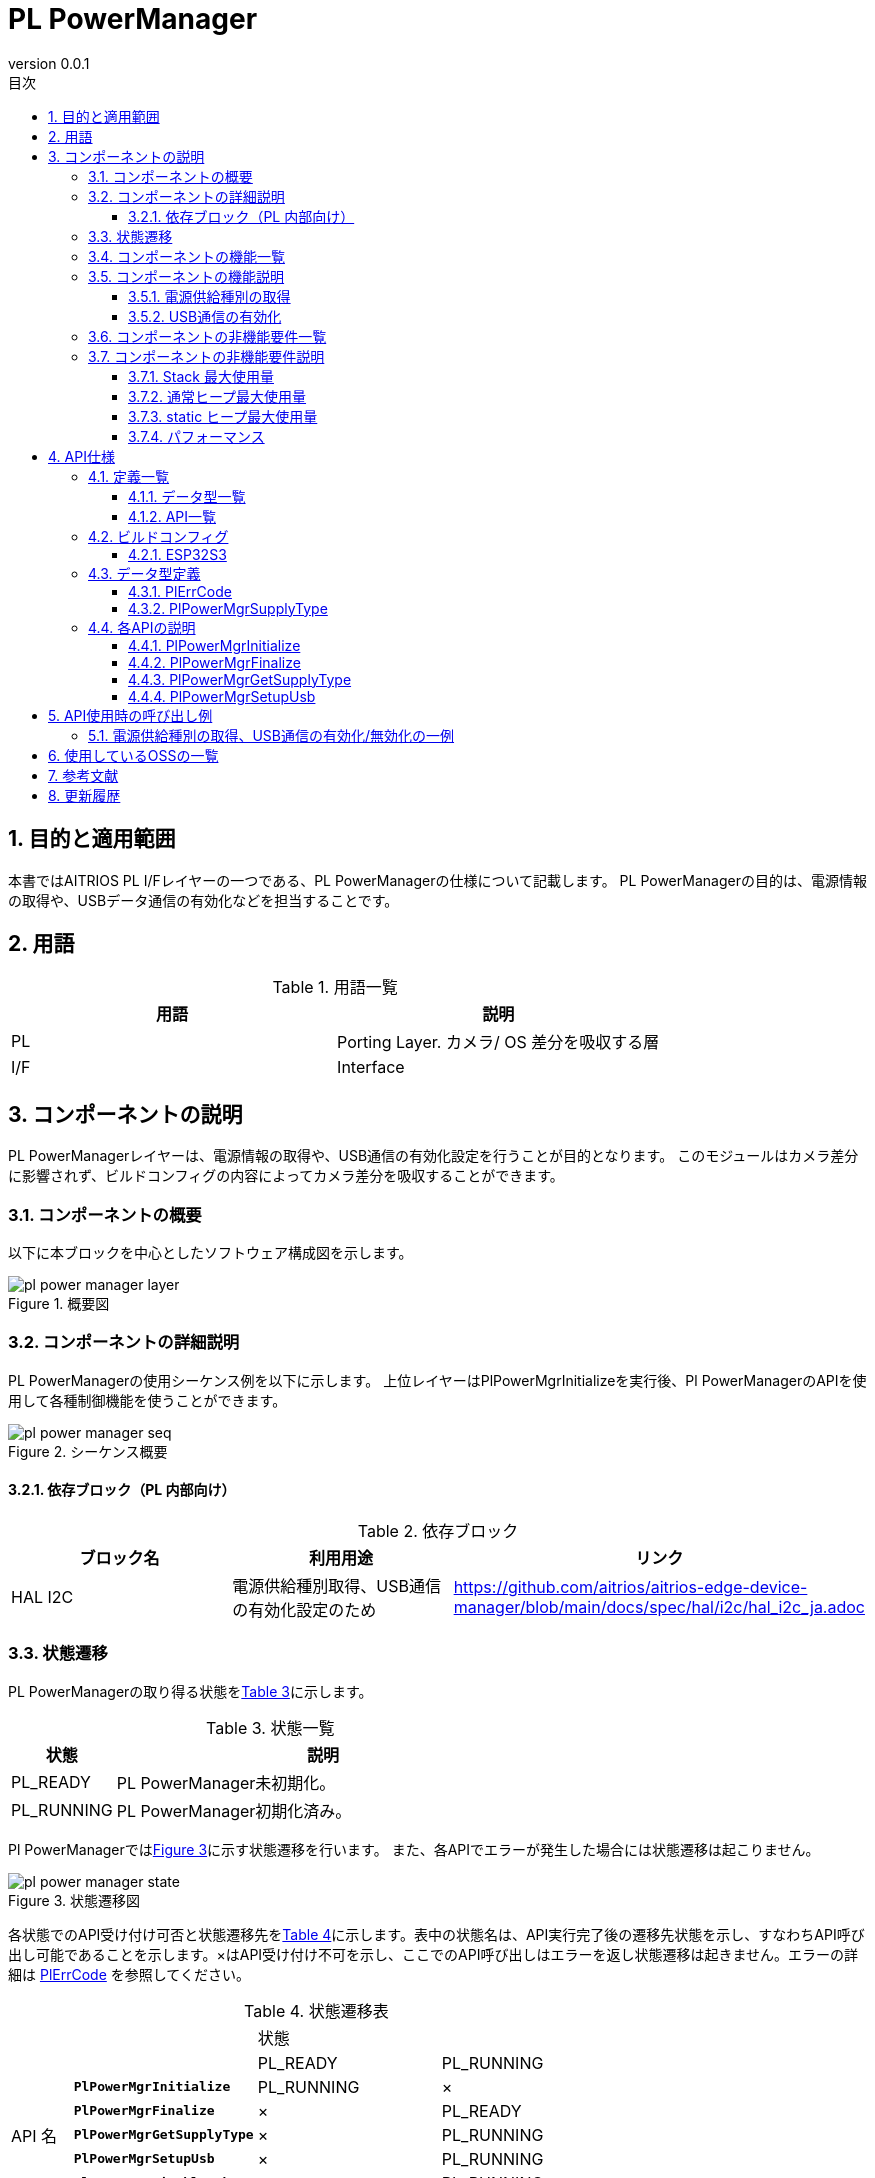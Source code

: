 = PL PowerManager
:sectnums:
:sectnumlevels: 3
:chapter-label:
:revnumber: 0.0.1
:toc: left
:toc-title: 目次
:toclevels: 3
:lang: ja
:xrefstyle: short
:figure-caption: Figure
:table-caption: Table
:section-refsig:
:experimental:

== 目的と適用範囲

本書ではAITRIOS PL I/Fレイヤーの一つである、PL PowerManagerの仕様について記載します。
PL PowerManagerの目的は、電源情報の取得や、USBデータ通信の有効化などを担当することです。

<<<

== 用語

[#_words]
.用語一覧
[options="header"]
|===
|用語 |説明 

|PL
|Porting Layer. カメラ/ OS 差分を吸収する層

|I/F
|Interface
|===

<<<

== コンポーネントの説明

PL PowerManagerレイヤーは、電源情報の取得や、USB通信の有効化設定を行うことが目的となります。
このモジュールはカメラ差分に影響されず、ビルドコンフィグの内容によってカメラ差分を吸収することができます。

=== コンポーネントの概要

以下に本ブロックを中心としたソフトウェア構成図を示します。

.概要図
image::./images/pl_power_manager_layer.png[scaledwidth="100%",align="center"]

<<<

=== コンポーネントの詳細説明

PL PowerManagerの使用シーケンス例を以下に示します。
上位レイヤーはPlPowerMgrInitializeを実行後、Pl PowerManagerのAPIを使用して各種制御機能を使うことができます。

[#_button_seq]
.シーケンス概要
image::./images/pl_power_manager_seq.png[scaledwidth="100%",align="center"]

==== 依存ブロック（PL 内部向け）
.依存ブロック
[width="100%",options="header"]
|===
|ブロック名 |利用用途 |リンク
|HAL I2C
|電源供給種別取得、USB通信の有効化設定のため
|https://github.com/aitrios/aitrios-edge-device-manager/blob/main/docs/spec/hal/i2c/hal_i2c_ja.adoc
|===

<<<

=== 状態遷移
PL PowerManagerの取り得る状態を<<#_TableStates>>に示します。

[#_TableStates]
.状態一覧
[width="100%", cols="20%,80%",options="header"]
|===
|状態 |説明 

|PL_READY
|PL PowerManager未初期化。

|PL_RUNNING
|PL PowerManager初期化済み。

|===

Pl PowerManagerでは<<#_FigureState>>に示す状態遷移を行います。
また、各APIでエラーが発生した場合には状態遷移は起こりません。

[#_FigureState]
.状態遷移図
image::./images/pl_power_manager_state.png[scaledwidth="100%",align="center"]

各状態でのAPI受け付け可否と状態遷移先を<<#_TableStateTransition>>に示します。表中の状態名は、API実行完了後の遷移先状態を示し、すなわちAPI呼び出し可能であることを示します。×はAPI受け付け不可を示し、ここでのAPI呼び出しはエラーを返し状態遷移は起きません。エラーの詳細は <<#_PlErrCode, PlErrCode>> を参照してください。

[#_TableStateTransition]
.状態遷移表
[width="100%", cols="10%,30%,30%,30%"]
|===
2.2+| 2+|状態 
|PL_READY |PL_RUNNING 
.14+|API 名

|``**PlPowerMgrInitialize**``
|PL_RUNNING
|×

|``**PlPowerMgrFinalize**``
|×
|PL_READY

|``**PlPowerMgrGetSupplyType**``
|×
|PL_RUNNING

|``**PlPowerMgrSetupUsb**``
|×
|PL_RUNNING

|``**PlPowerMgrDisableUsb**``
|×
|PL_RUNNING

|===
<<<

=== コンポーネントの機能一覧
<<#_TableFunction>>に機能の一覧を示します。

[#_TableFunction]
.機能一覧
[width="100%", cols="30%,55%,15%",options="header"]
|===
|機能名 |概要  |節番号
|電源供給種別の取得
|電源供給種別を取得する。
|<<#_Function1>>

|USB通信の有効化
|USB通信を有効化する。
|<<#_Function2>>

|===

<<<

=== コンポーネントの機能説明
[#_Function1]
==== 電源供給種別の取得
機能概要::
電源供給種別を取得します。
前提条件::
PL PowerManagerが初期化済みであること。
機能詳細::
詳細は<<#_PlPowerMgrGetSupplyType, PlPowerMgrGetSupplyType>>を参照してください。
詳細挙動::
詳細は<<#_PlPowerMgrGetSupplyType, PlPowerMgrGetSupplyType>>を参照してください。
エラー時の挙動、復帰方法::
詳細は<<#_PlPowerMgrGetSupplyType, PlPowerMgrGetSupplyType>>を参照してください。
検討事項::
なし

[#_Function2]
==== USB通信の有効化
機能概要::
USB通信の有効化します。
前提条件::
PL PowerManagerが初期化済みであること。
機能詳細::
詳細は<<#_PlPowerMgrSetupUsb, PlPowerMgrSetupUsb>>を参照してください。
詳細挙動::
詳細は<<#_PlPowerMgrSetupUsb, PlPowerMgrSetupUsb>>を参照してください。
エラー時の挙動、復帰方法::
詳細は<<#_PlPowerMgrSetupUsb, PlPowerMgrSetupUsb>>を参照してください。
検討事項::
なし


=== コンポーネントの非機能要件一覧

<<#_TableNonFunction>> を以下に示します。

[#_TableNonFunction]
.非機能要件一覧
[width="100%", cols="90%,10%",options="header"]
|===
|機能名 |節番号
|Stack 最大使用量
|<<#_NonFunctionStack, 3.7.1>>

|通常ヒープ最大使用量
|<<#_NonFunctionNormalHeap, 3.7.2>>

|static データ使用量
|<<#_NonFunctionStatic, 3.7.3>>

|パフォーマンス
|<<#_NonFunctionPerformance, 3.7.4>>
|===

=== コンポーネントの非機能要件説明

[#_NonFunctionStack]
==== Stack 最大使用量
512 byte

[#_NonFunctionNormalHeap]
==== 通常ヒープ最大使用量
0 byte (未使用)

[#_NonFunctionStatic]
==== static ヒープ最大使用量
64 byte

[#_NonFunctionPerformance]
==== パフォーマンス
*** PlPowerMgrInitialize    : CONFIG_EXTRENAL_PL_POWER_MGR_CC_CTRL_ENABLE_WAIT_MS[ms] = 1[sec]
*** PlPowerMgrFinalize      : 1[ms]未満
*** PlPowerMgrGetSupplyType : 1[ms]未満
*** PlPowerMgrSetupUsb      : 1[ms]未満

※下位モジュールの処理時間は含みません。

<<<

== API仕様
=== 定義一覧
==== データ型一覧
<<#_TableDataType>>にデータ型の一覧を示します。

[#_TableDataType]
.データ型一覧
[width="100%", cols="30%,55%,15%",options="header"]
|===
|データ型名 |概要  |節番号
|enum PlErrCode
|API の実行結果を定義する列挙型です。
|<<#_PlErrCode, 4.3.1>>

|enum PlPowerMgrSupplyType
|電源供給種別を定義する列挙型です。
|<<#_PlPowerMgrSupplyType, 4.3.2>>
|===

==== API一覧
<<#_TablePublicAPI>>および<<#_TablePrivateAPI>>にAPIの一覧を示します。

[#_TablePublicAPI]
.上位レイヤーから直接使用可能なAPI
なし

[#_TablePrivateAPI]
.HAL内部でのみ使用されるAPI
[width="100%", cols="10%,60%,20%",options="header"]
|===
|API名 |概要 |節番号
|PlPowerMgrInitialize
|PL PowerManagerに関する初期化処理を行います。
|<<#_PlPowerMgrInitialize, 4.4.1>>
|PlPowerMgrFinalize
|PL PowerManagerに関する終了処理を行います。
|<<#_PlPowerMgrFinalize, 4.4.2>>
|PlPowerMgrGetSupplyType
|電源供給種別を取得します。
|<<#_PlPowerMgrGetSupplyType, 4.3.3>>
|PlPowerMgrSetupUsb
|USB通信を有効化します。
|<<#_PlPowerMgrSetupUsb, 4.3.4>>
|===

<<<

=== ビルドコンフィグ
[#_BuildConfig]
==== ESP32S3

* *書式* +
[source, C]
....
CONFIG_EXTRENAL_PL_POWER_MGR_CC_CTRL_ENABLE_WAIT_MS=1000
....

[#_BuildConfig_table]
.BuildConfig の説明
[width="100%", cols="30%,70%",options="header"]
|===
|メンバ名  |説明
|CONFIG_EXTRENAL_PL_POWER_MGR_CC_CTRL_ENABLE_WAIT_MS
|CC Ctrl起動後に待機する秒数[ms] (PL 内部用)。
|===

<<<
=== データ型定義
[#_PlErrCode]
==== PlErrCode
APIの実行結果を定義する列挙型です。(T.B.D.)

[#_PlPowerMgrSupplyType]
==== PlPowerMgrSupplyType
電源供給種別を定義する列挙型です。

* *書式* +
[source, C]
....
typedef enum {
  kPlPowerMgrSupplyTypePoE = 0,
  kPlPowerMgrSupplyTypeBC12,
  kPlPowerMgrSupplyTypeCC15A,
  kPlPowerMgrSupplyTypeNotSupport,
  kPlPowerMgrSupplyTypeMax
} PlPowerMgrSupplyType;
....

<<<

=== 各APIの説明
[#_PlPowerMgrInitialize]
==== PlPowerMgrInitialize

* *機能* +
PL PowerManagerに関する初期化処理を行います。

* *書式* +
[source, C]
....
PlErrCode PlPowerMgrInitialize(void)
....
* *引数の説明* +
-

* *戻り値* +
実行結果に応じて PlErrCode のいずれかの値が返ります。

* *説明* +
** PL PowerManagerに関する初期化処理を行います。

[#_PlPowerMgrInitialize]
.API詳細情報
[width="100%", cols="30%,70%",options="header"]
|===
|API詳細情報  |説明
|API種別
|同期API
|実行コンテキスト
|呼び元のコンテキストで動作
|同時呼び出し
|可能
|複数スレッドからの呼び出し
|可能
|複数タスクからの呼び出し
|可能
|API内部でブロッキングするか
|ブロッキングする。
PL PowerManager APIが他のコンテキストで動作中の場合、完了を待ってから実行されます。
|===

[#_PlPowerMgrInitialize_error]
.エラー情報
[options="header"]
|===
|エラーコード |原因 |OUT引数の状態 |エラー後のシステム状態 |復旧方法
|kPlInvalidState(仮)
|PlPowerMgrInitializeが既に実行されている
|-
|影響なし
|不要

|kPlErrLock/kPlErrUnlock (仮)
|ブロッキングエラー
|-
|影響なし
|不要

|kPlErrInternal (仮)
|HAL I2C エラー
|-
|影響なし
|不要
|===

<<<

[#_PlPowerMgrFinalize]
==== PlPowerMgrFinalize
* *機能* +
PL PowerManagerに関する終了処理を行います。

* *書式* +
[source, C]
....
PlErrCode PlPowerMgrFinalize(void)
....

* *引数の説明* +
-

* *戻り値* +
実行結果に応じて PlErrCode のいずれかの値が返ります。

* *説明* +
** PL PowerManagerに関する終了処理を行います。
** 本APIはPlPowerMgrInitializeの実行後に使用可能です。

[#_PlPowerMgrFinalize]
.API詳細情報
[width="100%", cols="30%,70%",options="header"]
|===
|API詳細情報  |説明
|API種別
|同期API
|実行コンテキスト
|呼び元のコンテキストで動作
|同時呼び出し
|不可能
|複数スレッドからの呼び出し
|可能
|複数タスクからの呼び出し
|可能
|API内部でブロッキングするか
|ブロッキングする。
PL PowerManager APIが他のコンテキストで動作中の場合、完了を待ってから実行されます。
|===

[#_PlPowerMgrFinalize_error]
.エラー情報
[options="header"]
|===
|エラーコード |原因 |OUT引数の状態 |エラー後のシステム状態 |復旧方法
|kPlInvalidState(仮)
|PlPowerMgrInitializeが実行されていない
|-
|影響なし
|不要

|kPlErrLock/kPlErrUnlock (仮)
|ブロッキングエラー
|-
|影響なし
|不要

|kPlErrInternal (仮)
|HAL I2C エラー
|-
|影響なし
|不要
|===

<<<

[#_PlPowerMgrGetSupplyType]
==== PlPowerMgrGetSupplyType
* *機能* +
電源供給種別を取得します。

* *書式* +
[source, C]
....
PlErrCode PlPowerMgrGetSupplyType(PlPowerMgrSupplyType *type)
....

* *引数の説明* +
**[OUT] <<_PlPowerMgrSupplyType, PlPowerMgrSupplyType>> *type**::
取得した電源供給種別の値。NULLの場合はエラーを返します。

* *戻り値* +
実行結果に応じて PlErrCode のいずれかの値が返ります。

* *説明* +
** 電源供給種別を取得します。
** 本APIはPlPowerMgrInitializeの実行後に使用可能です。

[#_PlPowerMgrGetSupplyType]
.API詳細情報
[width="100%", cols="30%,70%",options="header"]
|===
|API詳細情報  |説明
|API種別
|同期API
|実行コンテキスト
|呼び元のコンテキストで動作
|同時呼び出し
|可能
|複数スレッドからの呼び出し
|可能
|複数タスクからの呼び出し
|可能
|API内部でブロッキングするか
|ブロッキングする。
PL PowerManager APIが他のコンテキストで動作中の場合、完了を待ってから実行されます。
|===

[#_PlPowerMgrGetSupplyType_error]
.エラー情報
[options="header"]
|===
|エラーコード |原因 |OUT引数の状態 |エラー後のシステム状態 |復旧方法
|kPlInvalidState(仮)
|PlPowerMgrInitializeが実行されていない
|-
|影響なし
|不要

|kPlErrLock/kPlErrUnlock (仮)
|ブロッキングエラー
|-
|影響なし
|不要

|kPlErrInvalidParam (仮)
|値取得エラー
|-
|影響なし
|不要

|kPlErrInternal (仮)
|HAL I2C エラー
|-
|影響なし
|不要
|===

<<<

[#_PlPowerMgrSetupUsb]
==== PlPowerMgrSetupUsb
* *機能* +
USB通信を有効化します。

* *書式* +
[source, C]
....
PlErrCode PlPowerMgrSetupUsb(void)
....

* *引数の説明* +
-

* *戻り値* +
実行結果に応じて PlErrCode のいずれかの値が返ります。

* *説明* +
** USB通信を有効化します。
** 本APIはPlPowerMgrInitializeの実行後に使用可能です。

[#_PlPowerMgrSetupUsb]
.API詳細情報
[width="100%", cols="30%,70%",options="header"]
|===
|API詳細情報  |説明
|API種別
|同期API
|実行コンテキスト
|呼び元のコンテキストで動作
|同時呼び出し
|可能
|複数スレッドからの呼び出し
|可能
|複数タスクからの呼び出し
|可能
|API内部でブロッキングするか
|ブロッキングする。
PL PowerManager APIが他のコンテキストで動作中の場合、完了を待ってから実行されます。
|===

[#_PlPowerMgrSetupUsb_error]
.エラー情報
[options="header"]
|===
|エラーコード |原因 |OUT引数の状態 |エラー後のシステム状態 |復旧方法
|kPlInvalidState(仮)
|PlPowerMgrInitializeが実行されていない
|-
|影響なし
|不要

|kPlErrLock/kPlErrUnlock (仮)
|ブロッキングエラー
|-
|影響なし
|不要

|kPlErrInternal (仮)
|HAL I2C エラー
|-
|影響なし
|不要
|===

<<<


== API使用時の呼び出し例
=== 電源供給種別の取得、USB通信の有効化/無効化の一例
.電源供給種別の取得、USB通信の有効化/無効化の一例
image::./images/pl_power_manager_example.png[scaledwidth="100%",align="center"]

== 使用しているOSSの一覧
なし

<<<

== 参考文献
なし

<<<


== 更新履歴
[width="100%", cols="20%,80%",options="header"]
|===
|Version |Changes 
|0.0.1
|初版
|===
